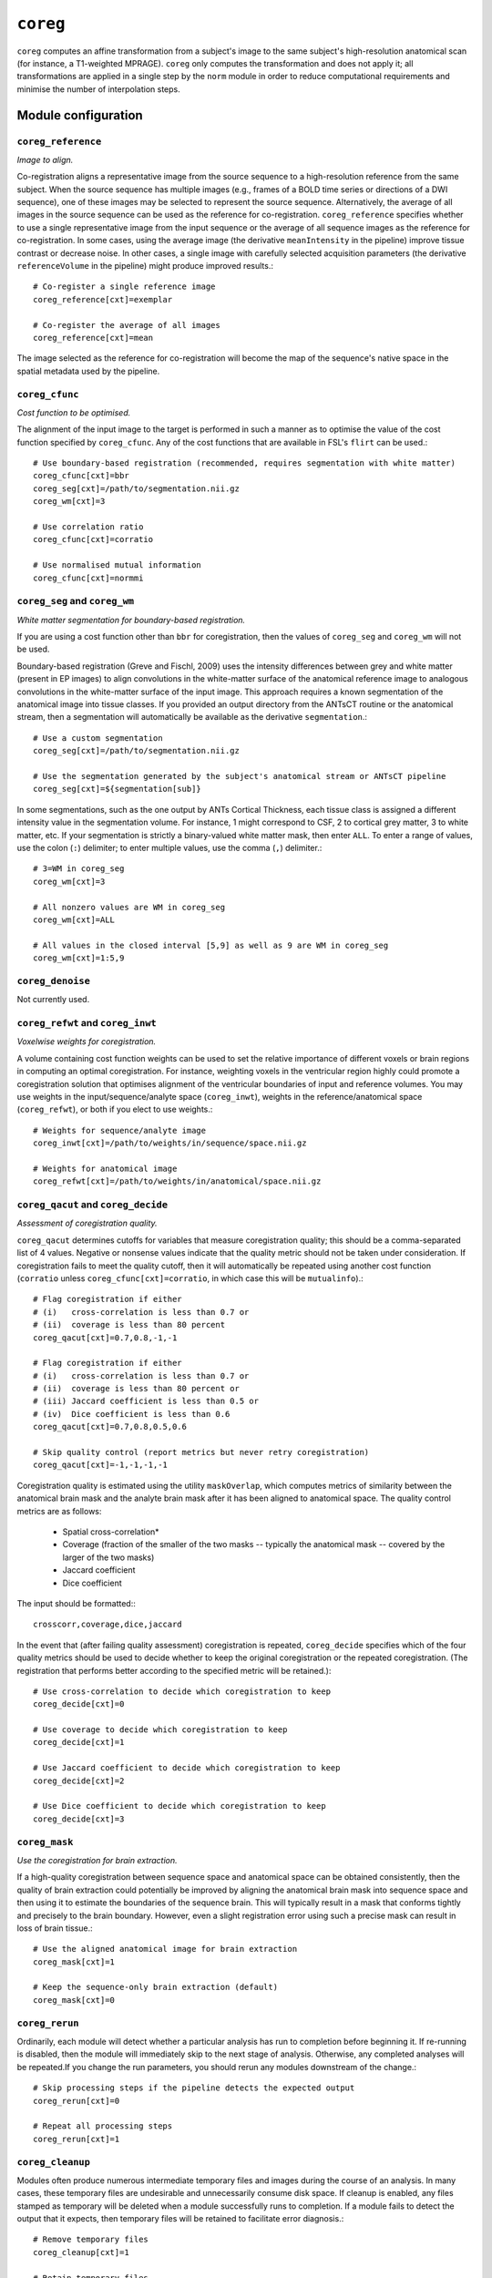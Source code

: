 .. _coreg:

``coreg``
======================================

``coreg`` computes an affine transformation from a subject's image to the same subject's
high-resolution anatomical scan (for instance, a T1-weighted MPRAGE). ``coreg`` only computes
the transformation and does not apply it; all transformations are applied in a single step by
the ``norm`` module in order to reduce computational requirements and minimise the number of
interpolation steps.

Module configuration
---------------------

``coreg_reference``
^^^^^^^^^^^^^^^^^^^^^

*Image to align.*

Co-registration aligns a representative image from the source sequence to a high-resolution
reference from the same subject. When the source sequence has multiple images (e.g., frames of a
BOLD time series or directions of a DWI sequence), one of these images may be selected to represent
the source sequence. Alternatively, the average of all images in the source sequence can be used as
the reference for co-registration. ``coreg_reference`` specifies whether to use a single
representative image from the input sequence or the average of all sequence images as the reference
for co-registration. In some cases, using the average image (the derivative ``meanIntensity`` in
the pipeline) improve tissue contrast or decrease noise. In other cases, a single image with
carefully selected acquisition parameters (the derivative ``referenceVolume`` in the pipeline)
might produce improved results.::

  # Co-register a single reference image
  coreg_reference[cxt]=exemplar

  # Co-register the average of all images
  coreg_reference[cxt]=mean

The image selected as the reference for co-registration will become the map of the sequence's
native space in the spatial metadata used by the pipeline.

``coreg_cfunc``
^^^^^^^^^^^^^^^^^

*Cost function to be optimised.*

The alignment of the input image to the target is performed in such a manner as to optimise the
value of the cost function specified by ``coreg_cfunc``. Any of the cost functions that are
available in FSL's ``flirt`` can be used.::

  # Use boundary-based registration (recommended, requires segmentation with white matter)
  coreg_cfunc[cxt]=bbr
  coreg_seg[cxt]=/path/to/segmentation.nii.gz
  coreg_wm[cxt]=3

  # Use correlation ratio
  coreg_cfunc[cxt]=corratio

  # Use normalised mutual information
  coreg_cfunc[cxt]=normmi


``coreg_seg`` and ``coreg_wm``
^^^^^^^^^^^^^^^^^^^^^^^^^^^^^^^^

*White matter segmentation for boundary-based registration.*

If you are using a cost function other than ``bbr`` for coregistration, then the values of
``coreg_seg`` and ``coreg_wm`` will not be used.

Boundary-based registration (Greve and Fischl, 2009) uses the intensity differences between grey
and white matter (present in EP images) to align convolutions in the white-matter surface of the
anatomical reference image to analogous convolutions in the white-matter surface of the input
image. This approach requires a known segmentation of the anatomical image into tissue classes. If
you provided an output directory from the ANTsCT routine or the anatomical stream, then a
segmentation will automatically be available as the derivative ``segmentation``.::

  # Use a custom segmentation
  coreg_seg[cxt]=/path/to/segmentation.nii.gz

  # Use the segmentation generated by the subject's anatomical stream or ANTsCT pipeline
  coreg_seg[cxt]=${segmentation[sub]}

In some segmentations, such as the one output by ANTs Cortical Thickness, each tissue class is
assigned a different intensity value in the segmentation volume. For instance, 1 might correspond
to CSF, 2 to cortical grey matter, 3 to white matter, etc. If your segmentation is strictly a
binary-valued white matter mask, then enter ``ALL``. To enter a range of values, use the colon
(``:``) delimiter; to enter multiple values, use the comma (``,``) delimiter.::

  # 3=WM in coreg_seg
  coreg_wm[cxt]=3

  # All nonzero values are WM in coreg_seg
  coreg_wm[cxt]=ALL

  # All values in the closed interval [5,9] as well as 9 are WM in coreg_seg
  coreg_wm[cxt]=1:5,9

``coreg_denoise``
^^^^^^^^^^^^^^^^^^^^

Not currently used.

``coreg_refwt`` and ``coreg_inwt``
^^^^^^^^^^^^^^^^^^^^^^^^^^^^^^^^^^^

*Voxelwise weights for coregistration.*

A volume containing cost function weights can be used to set the relative importance of different
voxels or brain regions in computing an optimal coregistration. For instance, weighting voxels in
the ventricular region highly could promote a coregistration solution that optimises alignment of
the ventricular boundaries of input and reference volumes. You may use weights in the
input/sequence/analyte space (``coreg_inwt``), weights in the reference/anatomical space
(``coreg_refwt``), or both if you elect to use weights.::

  # Weights for sequence/analyte image
  coreg_inwt[cxt]=/path/to/weights/in/sequence/space.nii.gz

  # Weights for anatomical image
  coreg_refwt[cxt]=/path/to/weights/in/anatomical/space.nii.gz

``coreg_qacut`` and ``coreg_decide``
^^^^^^^^^^^^^^^^^^^^^^^^^^^^^^^^^^^^^

*Assessment of coregistration quality.*

``coreg_qacut`` determines cutoffs for variables that measure coregistration quality; this should
be a comma-separated list of 4 values. Negative or nonsense values indicate that the quality metric
should not be taken under consideration. If coregistration fails to meet the quality cutoff, then
it will automatically be repeated using another cost function (``corratio`` unless
``coreg_cfunc[cxt]=corratio``, in which case this will be ``mutualinfo``).::

  # Flag coregistration if either
  # (i)   cross-correlation is less than 0.7 or
  # (ii)  coverage is less than 80 percent
  coreg_qacut[cxt]=0.7,0.8,-1,-1

  # Flag coregistration if either
  # (i)   cross-correlation is less than 0.7 or
  # (ii)  coverage is less than 80 percent or
  # (iii) Jaccard coefficient is less than 0.5 or
  # (iv)  Dice coefficient is less than 0.6
  coreg_qacut[cxt]=0.7,0.8,0.5,0.6

  # Skip quality control (report metrics but never retry coregistration)
  coreg_qacut[cxt]=-1,-1,-1,-1

Coregistration quality is estimated using the utility ``maskOverlap``, which computes metrics of
similarity between the anatomical brain mask and the analyte brain mask after it has been aligned
to anatomical space. The quality control metrics are as follows:

 * Spatial cross-correlation*
 * Coverage (fraction of the smaller of the two masks -- typically the anatomical mask --
   covered by the larger of the two masks)
 * Jaccard coefficient
 * Dice coefficient

The input should be formatted:::

  crosscorr,coverage,dice,jaccard

In the event that (after failing quality assessment) coregistration is repeated, ``coreg_decide``
specifies which of the four quality metrics should be used to decide whether to keep the original
coregistration or the repeated coregistration. (The registration that performs better according to
the specified metric will be retained.)::

  # Use cross-correlation to decide which coregistration to keep
  coreg_decide[cxt]=0

  # Use coverage to decide which coregistration to keep
  coreg_decide[cxt]=1

  # Use Jaccard coefficient to decide which coregistration to keep
  coreg_decide[cxt]=2

  # Use Dice coefficient to decide which coregistration to keep
  coreg_decide[cxt]=3

``coreg_mask``
^^^^^^^^^^^^^^^

*Use the coregistration for brain extraction.*

If a high-quality coregistration between sequence space and anatomical space can be obtained
consistently, then the quality of brain extraction could potentially be improved by aligning the
anatomical brain mask into sequence space and then using it to estimate the boundaries of the
sequence brain. This will typically result in a mask that conforms tightly and precisely to the
brain boundary. However, even a slight registration error using such a precise mask can result in
loss of brain tissue.::

  # Use the aligned anatomical image for brain extraction
  coreg_mask[cxt]=1

  # Keep the sequence-only brain extraction (default)
  coreg_mask[cxt]=0

``coreg_rerun``
^^^^^^^^^^^^^^^^^

Ordinarily, each module will detect whether a particular analysis has run to completion before
beginning it. If re-running is disabled, then the module will immediately skip to the next stage of
analysis. Otherwise, any completed analyses will be repeated.If you change the run parameters, you
should rerun any modules downstream of the change.::

  # Skip processing steps if the pipeline detects the expected output
  coreg_rerun[cxt]=0

  # Repeat all processing steps
  coreg_rerun[cxt]=1

``coreg_cleanup``
^^^^^^^^^^^^^^^^^^

Modules often produce numerous intermediate temporary files and images during the course of an
analysis. In many cases, these temporary files are undesirable and unnecessarily consume disk
space. If cleanup is enabled, any files stamped as temporary will be deleted when a module
successfully runs to completion. If a module fails to detect the output that it expects, then
temporary files will be retained to facilitate error diagnosis.::

  # Remove temporary files
  coreg_cleanup[cxt]=1

  # Retain temporary files
  coreg_cleanup[cxt]=0
